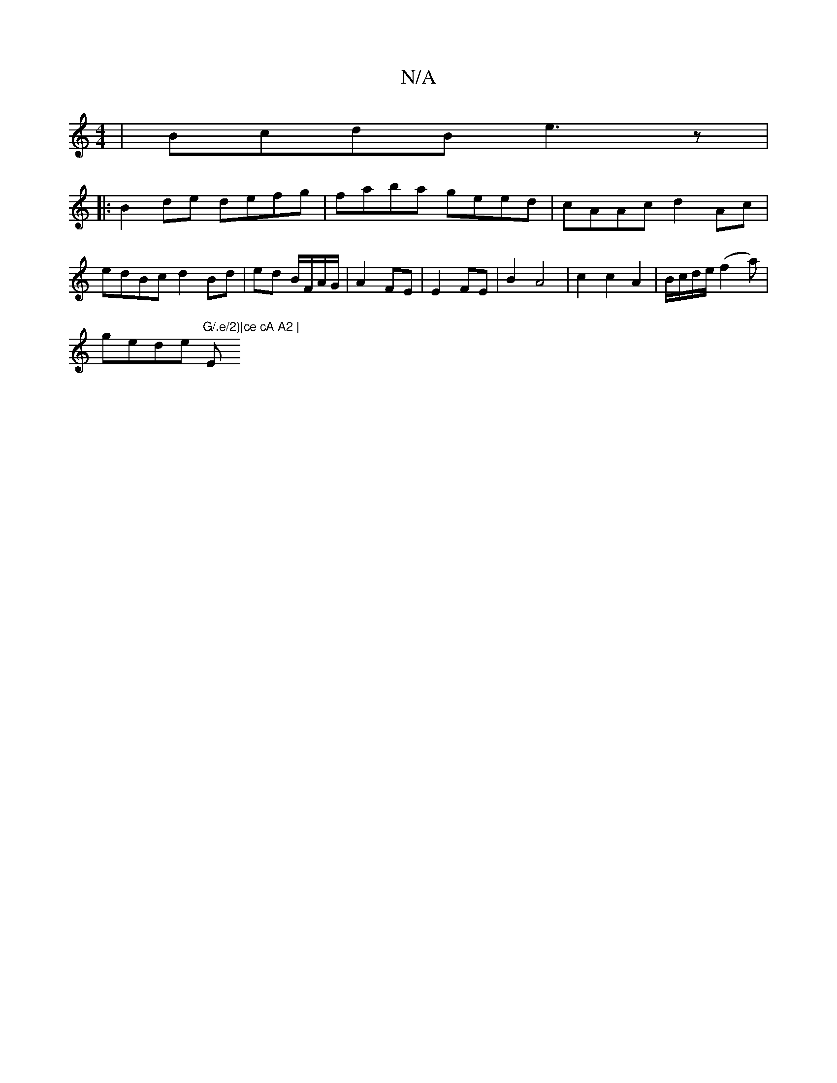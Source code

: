 X:1
T:N/A
M:4/4
R:N/A
K:Cmajor
 | BcdB e3z |
|:B2 de defg|faba geed|cAAc d2 Ac |
edBc d2 Bd|ed B/F/A/G/ | A2 FE | E2 FE | B2 A4 | c2 c2 A2 |B/c/d/e/ (f2 a)|
gede "G/.e/2)|ce cA A2 | "E" (3Bcd (4 e3 d | c2 B2 A2 gB | c2 A2 A2 AF | G
